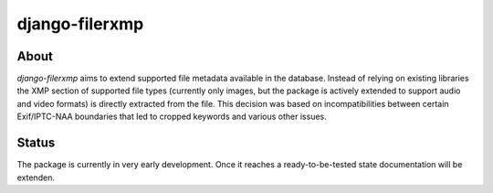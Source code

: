 django-filerxmp
===============

.. note: Project currently under developmeont.

About
-----

`django-filerxmp` aims to extend supported file metadata available in the database. Instead of relying on existing libraries the XMP section of supported file types (currently only images, but the package is actively extended to support audio and video formats) is directly extracted from the file. This decision was based on incompatibilities between certain Exif/IPTC-NAA boundaries that led to cropped keywords and various other issues.


Status
------

The package is currently in very early development. Once it reaches a ready-to-be-tested state documentation will be extenden.


